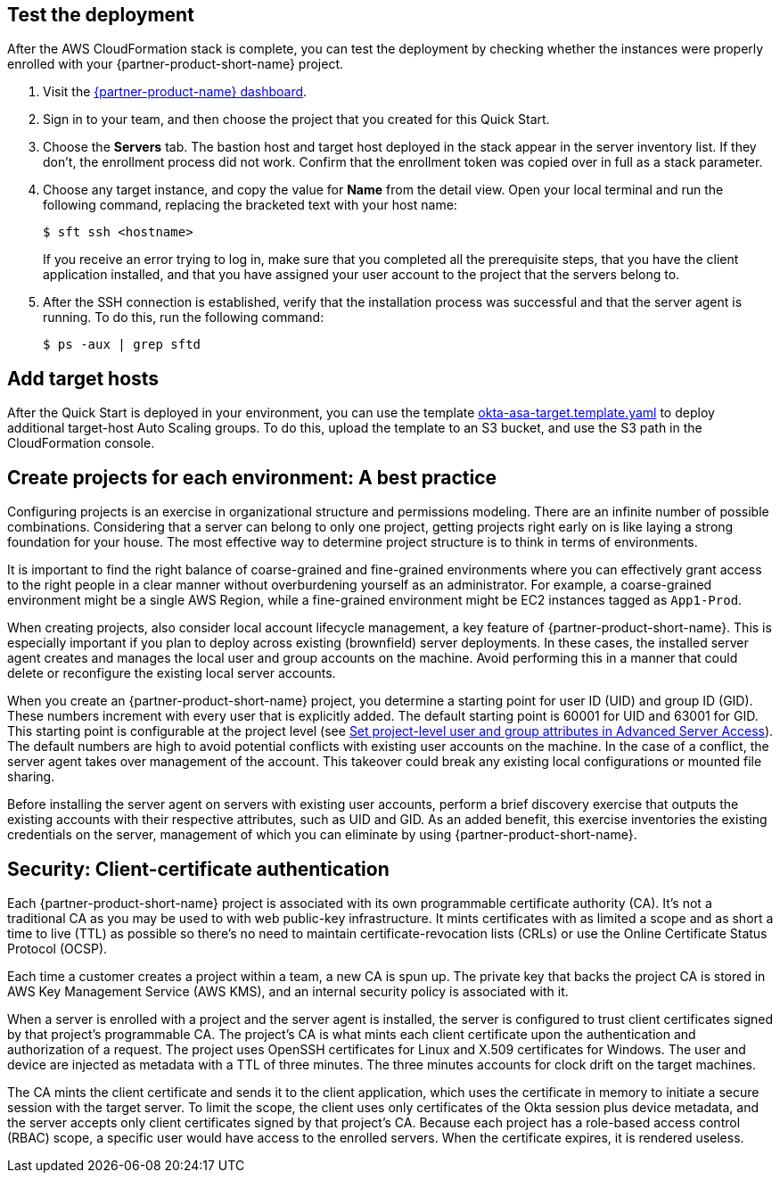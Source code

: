 // Add steps as necessary for accessing the software, post-configuration, and testing. Don't include full usage instructions for your software, but add links to your product documentation for that information.

== Test the deployment

After the AWS CloudFormation stack is complete, you can test the deployment by checking whether the instances were properly enrolled with your {partner-product-short-name} project.

. Visit the https://app.scaleft.com[{partner-product-name} dashboard^].

. Sign in to your team, and then choose the project that you created for this Quick Start.

. Choose the **Servers** tab. The bastion host and target host deployed in the stack  appear in the server inventory list. If they don't, the enrollment process did not work. Confirm that the enrollment token was copied over in full as a stack parameter.

. Choose any target instance, and copy the value for **Name** from the detail view. Open your local terminal and run the following command, replacing the bracketed text with your host name:
+
`$ sft ssh <hostname>`
+
If you receive an error trying to log in, make sure that you completed all the prerequisite steps, that you have the client application installed, and that you have assigned your user account to the project that the servers belong to.
+
. After the SSH connection is established, verify that the installation process was successful and that the server agent is running. To do this, run the following command:
+
`$ ps -aux | grep sftd`

== Add target hosts ==

After the Quick Start is deployed in your environment, you can use the template https://github.com/aws-quickstart/quickstart-okta-asa/blob/main/templates/okta-asa-target.template.yaml[okta-asa-target.template.yaml^] to deploy additional target-host Auto Scaling groups. To do this, upload the template to an S3 bucket, and use the S3 path in the CloudFormation console.

== Create projects for each environment: A best practice

Configuring projects is an exercise in organizational structure and permissions modeling. There are an infinite number of possible combinations. Considering that a server can belong to only one project, getting projects right early on is like laying a strong foundation for your house. The most effective way to determine project structure is to think in terms of environments. 

It is important to find the right balance of coarse-grained and fine-grained environments where you can effectively grant access to the right people in a clear manner without overburdening yourself as an administrator. For example, a coarse-grained environment might be a single AWS Region, while a fine-grained environment might be EC2 instances tagged as `App1-Prod`.

When creating projects, also consider local account lifecycle management, a key feature of {partner-product-short-name}. This is especially important if you plan to deploy across existing (brownfield) server deployments. In these cases, the installed server agent creates and manages the local user and group accounts on the machine. Avoid performing this in a manner that could delete or reconfigure the existing local server accounts.

When you create an {partner-product-short-name} project, you determine a starting point for user ID (UID) and group ID (GID). These numbers increment with every user that is explicitly added. The default starting point is 60001 for UID and 63001 for GID. This starting point is configurable at the project level (see https://help.okta.com/en/prod/Content/Topics/Adv_Server_Access/docs/set-project-level-attributes-in-adv-server-access.htm[Set project-level user and group attributes in Advanced Server Access^]). The default numbers are high to avoid potential conflicts with existing user accounts on the machine. In the case of a conflict, the server agent takes over management of the account. This takeover could break any existing local configurations or mounted file sharing.  

Before installing the server agent on servers with existing user accounts, perform a brief discovery exercise that outputs the existing accounts with their respective attributes, such as UID and GID. As an added benefit, this exercise inventories the existing credentials on the server, management of which you can eliminate by using {partner-product-short-name}.

== Security: Client-certificate authentication

Each {partner-product-short-name} project is associated with its own programmable certificate authority (CA). It's not a traditional CA as you may be used to with web public-key infrastructure. It mints certificates with as limited a scope and as short a time to live (TTL) as possible so there's no need to maintain certificate-revocation lists (CRLs) or use the Online Certificate Status Protocol (OCSP).

Each time a customer creates a project within a team, a new CA is spun up. The private key that backs the project CA is stored in AWS Key Management Service (AWS KMS), and an internal security policy is associated with it.

//FWIW, we don't show KMS in the architecture diagram because because it's outside the scope of the Quick Start. The Quick Start itself doesn't store anything in KMS. After the Quick Start is deployed, if the customer creates a new ASA project, a key is stored in KMS.

When a server is enrolled with a project and the server agent is installed, the server is configured to trust client certificates signed by that project's programmable CA. The project's CA is what mints each client certificate upon the authentication and authorization of a request. The project uses OpenSSH certificates for Linux and X.509 certificates for Windows. The user and device are injected as metadata with a TTL of three minutes. The three minutes accounts for clock drift on the target machines.

The CA mints the client certificate and sends it to the client application, which uses the certificate in memory to initiate a secure session with the target server. To limit the scope, the client uses only certificates of the Okta session plus device metadata, and the server accepts only client certificates signed by that project's CA. Because each project has a role-based access control (RBAC) scope, a specific user would have access to the enrolled servers. When the certificate expires, it is rendered useless.
